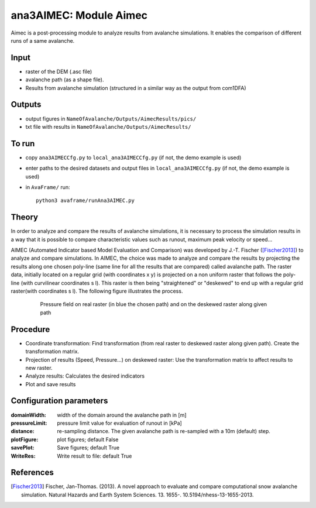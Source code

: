 ana3AIMEC: Module Aimec
==========================

Aimec is a post-processing module to analyze results from avalanche simulations.
It enables the comparison of different runs of a same avalanche.


Input
-----

* raster of the DEM (.asc file)
* avalanche path (as a shape file).
* Results from avalanche simulation (structured in a similar way as the output from com1DFA)

Outputs
--------

* output figures in ``NameOfAvalanche/Outputs/AimecResults/pics/``
* txt file with results in ``NameOfAvalanche/Outputs/AimecResults/``

To run
-------

* copy ``ana3AIMECCfg.py`` to ``local_ana3AIMECCfg.py`` (if not, the demo example is used)
* enter paths to the desired datasets and output files in ``local_ana3AIMECCfg.py`` (if not, the demo example is used)
* in ``AvaFrame/`` run::

      python3 avaframe/runAna3AIMEC.py

Theory
-----------

In order to analyze and compare the results of avalanche simulations, it is necessary to process the simulation results in a way
that it is possible to compare characteristic values such as runout, maximum peak velocity or speed...

AIMEC (Automated Indicator based Model Evaluation and Comparison) was developed by J.-T. Fischer ([Fischer2013]_) to analyze and compare simulations.
In AIMEC, the choice was made to analyze and compare the results by projecting the results along one chosen poly-line
(same line for all the results that are compared) called avalanche path. The raster data, initially located on a regular grid (with coordinates x y)
is projected on a non uniform raster that follows the poly-line (with curvilinear coordinates s l).
This raster is then being "straightened" or "deskewed" to end up with a regular grid raster(with coordinates s l).
The following figure illustrates the process.

      .. figure:: _static/aimec_transfo.png
              :width: 90%

              Pressure field on real raster (in blue the chosen path) and on the deskewed raster along given path



Procedure
-----------

* Coordinate transformation: Find transformation (from real raster to deskewed raster along given path). Create the transformation matrix.
* Projection of results (Speed, Pressure...) on deskewed raster: Use the transformation matrix to affect results to new raster.
* Analyze results: Calculates the desired indicators
* Plot and save results

Configuration parameters
---------------------------------

:domainWidth: width of the domain around the avalanche path in [m]
:pressureLimit: pressure limit value for evaluation of runout in [kPa]
:distance: re-sampling distance. The given avalanche path is re-sampled with a 10m (default) step.
:plotFigure: plot figures; default False
:savePlot: Save figures; default True
:WriteRes: Write result to file: default True



References
----------

.. [Fischer2013] Fischer, Jan-Thomas. (2013).
    A novel approach to evaluate and compare computational snow avalanche simulation. Natural Hazards and Earth System Sciences. 13. 1655-. 10.5194/nhess-13-1655-2013.
